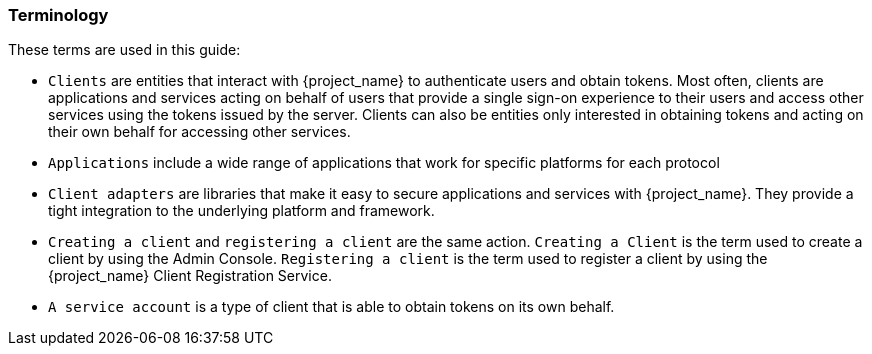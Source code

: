 === Terminology

These terms are used in this guide:

* `Clients` are entities that interact with {project_name} to authenticate users and obtain tokens. Most often, clients are applications and services acting on behalf of users that provide a single sign-on experience to their users and access other services using the tokens issued by the server. Clients can also be entities only interested in obtaining tokens and acting on their own behalf for accessing other services.

* `Applications` include a wide range of applications that work for specific platforms for each protocol

* `Client adapters` are libraries that make it easy to secure applications and services with {project_name}. They provide a tight integration to the underlying platform and framework. 

* `Creating a client` and `registering a client` are the same action. `Creating a Client` is the term used to create a client by using the Admin Console. `Registering a client` is the term used to register a client by using the {project_name} Client Registration Service.

* `A service account` is a type of client that is able to obtain tokens on its own behalf.

